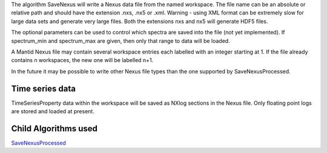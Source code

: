 .. algorithm:: SaveNexus

.. summary:: SaveNexus

.. aliases:: SaveNexus

.. usage:: SaveNexus

.. properties:: SaveNexus

The algorithm SaveNexus will write a Nexus data file from the named
workspace. The file name can be an absolute or relative path and should
have the extension .nxs, .nx5 or .xml. Warning - using XML format can be
extremely slow for large data sets and generate very large files. Both
the extensions nxs and nx5 will generate HDF5 files.

The optional parameters can be used to control which spectra are saved
into the file (not yet implemented). If spectrum\_min and spectrum\_max
are given, then only that range to data will be loaded.

A Mantid Nexus file may contain several workspace entries each labelled
with an integer starting at 1. If the file already contains n
workspaces, the new one will be labelled n+1.

In the future it may be possible to write other Nexus file types than
the one supported by SaveNexusProcessed.

Time series data
~~~~~~~~~~~~~~~~

TimeSeriesProperty data within the workspace will be saved as NXlog
sections in the Nexus file. Only floating point logs are stored and
loaded at present.

Child Algorithms used
~~~~~~~~~~~~~~~~~~~~~

`SaveNexusProcessed <SaveNexusProcessed>`__

.. categories:: SaveNexus